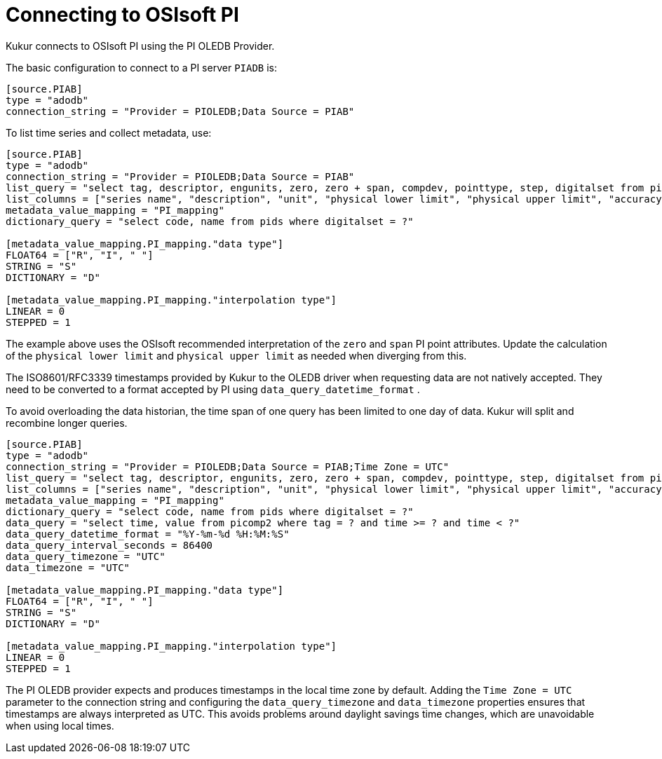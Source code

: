 = Connecting to OSIsoft PI

Kukur connects to OSIsoft PI using the PI OLEDB Provider.

The basic configuration to connect to a PI server `PIADB` is:

[source,toml]
----
[source.PIAB]
type = "adodb"
connection_string = "Provider = PIOLEDB;Data Source = PIAB"
----

To list time series and collect metadata, use:

[source,toml]
----
[source.PIAB]
type = "adodb"
connection_string = "Provider = PIOLEDB;Data Source = PIAB"
list_query = "select tag, descriptor, engunits, zero, zero + span, compdev, pointtype, step, digitalset from pipoint2"
list_columns = ["series name", "description", "unit", "physical lower limit", "physical upper limit", "accuracy", "data type", "interpolation type", "dictionary name"]
metadata_value_mapping = "PI_mapping"
dictionary_query = "select code, name from pids where digitalset = ?"

[metadata_value_mapping.PI_mapping."data type"]
FLOAT64 = ["R", "I", " "]
STRING = "S"
DICTIONARY = "D"

[metadata_value_mapping.PI_mapping."interpolation type"]
LINEAR = 0
STEPPED = 1
----

The example above uses the OSIsoft recommended interpretation of the `zero` and `span` PI point attributes.
Update the calculation of the `physical lower limit` and `physical upper limit` as needed when diverging from this.

The ISO8601/RFC3339 timestamps provided by Kukur to the OLEDB driver when requesting data are not natively accepted.
They need to be converted to a format accepted by PI using `data_query_datetime_format` .

To avoid overloading the data historian, the time span of one query has been limited to one day of data.
Kukur will split and recombine longer queries.

[source,toml]
----
[source.PIAB]
type = "adodb"
connection_string = "Provider = PIOLEDB;Data Source = PIAB;Time Zone = UTC"
list_query = "select tag, descriptor, engunits, zero, zero + span, compdev, pointtype, step, digitalset from pipoint2"
list_columns = ["series name", "description", "unit", "physical lower limit", "physical upper limit", "accuracy", "data type", "interpolation type", "dictionary name"]
metadata_value_mapping = "PI_mapping"
dictionary_query = "select code, name from pids where digitalset = ?"
data_query = "select time, value from picomp2 where tag = ? and time >= ? and time < ?"
data_query_datetime_format = "%Y-%m-%d %H:%M:%S"
data_query_interval_seconds = 86400
data_query_timezone = "UTC"
data_timezone = "UTC"

[metadata_value_mapping.PI_mapping."data type"]
FLOAT64 = ["R", "I", " "]
STRING = "S"
DICTIONARY = "D"

[metadata_value_mapping.PI_mapping."interpolation type"]
LINEAR = 0
STEPPED = 1
----

The PI OLEDB provider expects and produces timestamps in the local time zone by default.
Adding the `Time Zone = UTC` parameter to the connection string and configuring the `data_query_timezone` and `data_timezone` properties ensures that timestamps are always interpreted as UTC.
This avoids problems around daylight savings time changes,
which are unavoidable when using local times.
